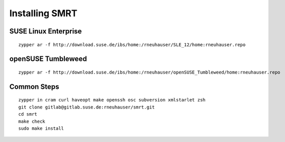 .. vim: ft=rst sw=2 sts=2 et tw=72

=======================================================================
                            Installing SMRT
=======================================================================


SUSE Linux Enterprise
=====================

::

  zypper ar -f http://download.suse.de/ibs/home:/rneuhauser/SLE_12/home:rneuhauser.repo


openSUSE Tumbleweed
===================

::

  zypper ar -f http://download.suse.de/ibs/home:/rneuhauser/openSUSE_Tumbleweed/home:rneuhauser.repo


Common Steps
============

::

  zypper in cram curl haveopt make openssh osc subversion xmlstarlet zsh
  git clone gitlab@gitlab.suse.de:rneuhauser/smrt.git
  cd smrt
  make check
  sudo make install
